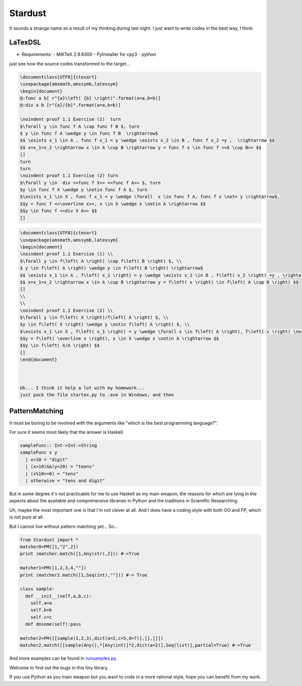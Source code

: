 

Stardust
==================

It sounds a strange name as a result of my thinking during last night.
I just want to write codes in the best way, I think.


LaTexDSL
---------------

- Requirements:
  - MiKTeX 2.9.6300
  - PyInstaller for cpy3
  - python

just see  how the source codes transformed to the target...

.. code:: LaTex

  \documentclass[UTF8]{ctexart}
  \usepackage{amsmath,amssymb,latexsym}
  \begin{document}
  @:func a b[ r"{a}\left( {b} \right)".format(a=a,b=b)]
  @:div a b [r"{a}/{b}".format(a=a,b=b)]

  \noindent proof 1.1 Exercise (1)  turn
  $\forall y \in func f A \cap func f B $, turn
  $ y \in func f A \wedge y \in func f B  \rightarrow$
  $$ \exists x_1 \in A , func f x_1 = y \wedge \exists x_2 \in B , func f x_2 =y ,  \rightarrow $$
  $$ x=x_1=x_2 \rightarrow x \in A \cup B \rightarrow y = func f x \in func f <<A \cup B>> $$
  []
  turn
  turn
  \noindent proof 1.1 Exercise (2) turn
  $\forall y \in  div <<func f X>> <<func f A>> $, turn
  $y \in func f X \wedge y \notin func f A $, turn
  $\exists x_1 \in X , func f x_1 = y \wedge \forall  x \in func f A, func f x \not= y \rightarrow$,
  $$y = func f <<\overline x>>, x \in X \wedge x \notin A \rightarrow $$
  $$y \in func f <<div X A>> $$
  []

.. code:: LaTex

  \documentclass[UTF8]{ctexart}
  \usepackage{amsmath,amssymb,latexsym}
  \begin{document}
  \noindent proof 1.1 Exercise (1) \\
  $\forall y \in f\left( A \right) \cap f\left( B \right) $, \\
  $ y \in f\left( A \right) \wedge y \in f\left( B \right) \rightarrow$
  $$ \exists x_1 \in A , f\left( x_1 \right) = y \wedge \exists x_2 \in B , f\left( x_2 \right) =y , \rightarrow $$
  $$ x=x_1=x_2 \rightarrow x \in A \cup B \rightarrow y = f\left( x \right) \in f\left( A \cup B \right) $$
  []
  \\
  \\
  \noindent proof 1.1 Exercise (2) \\
  $\forall y \in f\left( X \right)/f\left( A \right) $, \\
  $y \in f\left( X \right) \wedge y \notin f\left( A \right) $, \\
  $\exists x_1 \in X , f\left( x_1 \right) = y \wedge \forall x \in f\left( A \right), f\left( x \right) \not= y \rightarrow$,
  $$y = f\left( \overline x \right), x \in X \wedge x \notin A \rightarrow $$
  $$y \in f\left( X/A \right) $$
  []
  \end{document}



  Uh... I think it help a lot with my homework...
  just pack the file startex.py to .exe in Windows, and then
.. code:: shell
  startex <tagfile> <outputfile>




PatternMatching
---------------

It must be boring to be involved with the arguments like "which is the best programming language?".

For sure it seems most likely that the answer is Haskell.

.. code:: Haskell

  sampleFunc:: Int->Int->String
  sampleFunc x y
    | x<10 = "digit"
    | (x>10)&&(y<20) = "teens"
    | (x%10==0) = "tens"
    | otherwise = "tens and digit"


But in some degree it's not practicable for me to use Haskell as my main weapon,
the reasons for which are lying in the aspects about the available and comprehensive libraries in Python and
the traditions in Scientific Researching.

Uh, maybe the most important one is that I'm not clever at all. And I does have a coding style with both OO and FP,
which is not pure at all.


But I cannot live without pattern matching yet...
So...

.. code:: Python
  >>patMatch({1,2,3},{1,2,3},partial=False)
  >>True
  >>patMatch({1,2},{1,2,3})
  >>True
  >>patMatch({1,2},{1,2,3},partial=False)
  >>False
  >>patMatch([1,2,Any(int)],[1,2,3])
  >>True

  # and more examples can be given.
  patMatch([1,2,Seq(int,atleast=2),0.5],[1,2,3,10,0.5]) #->True

  patMatch([1,2,Seq(float,atleast=2),0.5],[1,2,3,10,0.5]) #->True

  patMatch((1,2,Seq(float)),[1,2]) # -> True

  patMatch((1,2,Seq(float,atleast=2)),[1,2]) # -> False

  patMacth([[1,2,3],[Seq(int),[Seq(int)]]],[[1,2,3],[1,[1]]] ) #->True

  patMatch([Any(dict)],[dict(a=[1,2,3],b=[2,3,4])]) # ->True

  dictionary= {'a':1,'b':20}

  patMatch(dict(a=Any(int),b=20),dictionary) #-> True


  class sampleClass:
      def __init__(self,a,b,c):
          self.a=a
          self.b=b
          self.c=c
      def func(self):
          dosomething

  instance=sampleClass(1,15,20)
  patMatch(sampleClass(1,Any(int),Any(int)),instance) # -> True

.. code:: Python

  from Stardust import *
  matcher0=PM([1,"2",2])
  print (matcher.match([1,Any(str),2])) #->True

  matcher1=PM([1,2,3,4,""])
  print (matcher2.match([1,Seq(int),""])) #-> True

  class sample:
    def __init__(self,a,b,c):
      self.a=a
      self.b=b
      self.c=c
    def dosome(self):pass

  matcher2=PM([[sample(1,2,3),dict(a=2,c=5,d=7)],[],[]])
  matcher2.match([[sample(Any(),*[Any(int)]*2,dict(a=2)],Seq(list)],partial=True) #->True


And more examples can be found in `runsamples.py <https://github.com/thautwarm/Stardust/blob/master/runsamples.py>`_.

Welcome to find out the bugs in this tiny library.

If you use Python as you main weapon but you want to code in a more rational style, hope you can benefit from my work.

